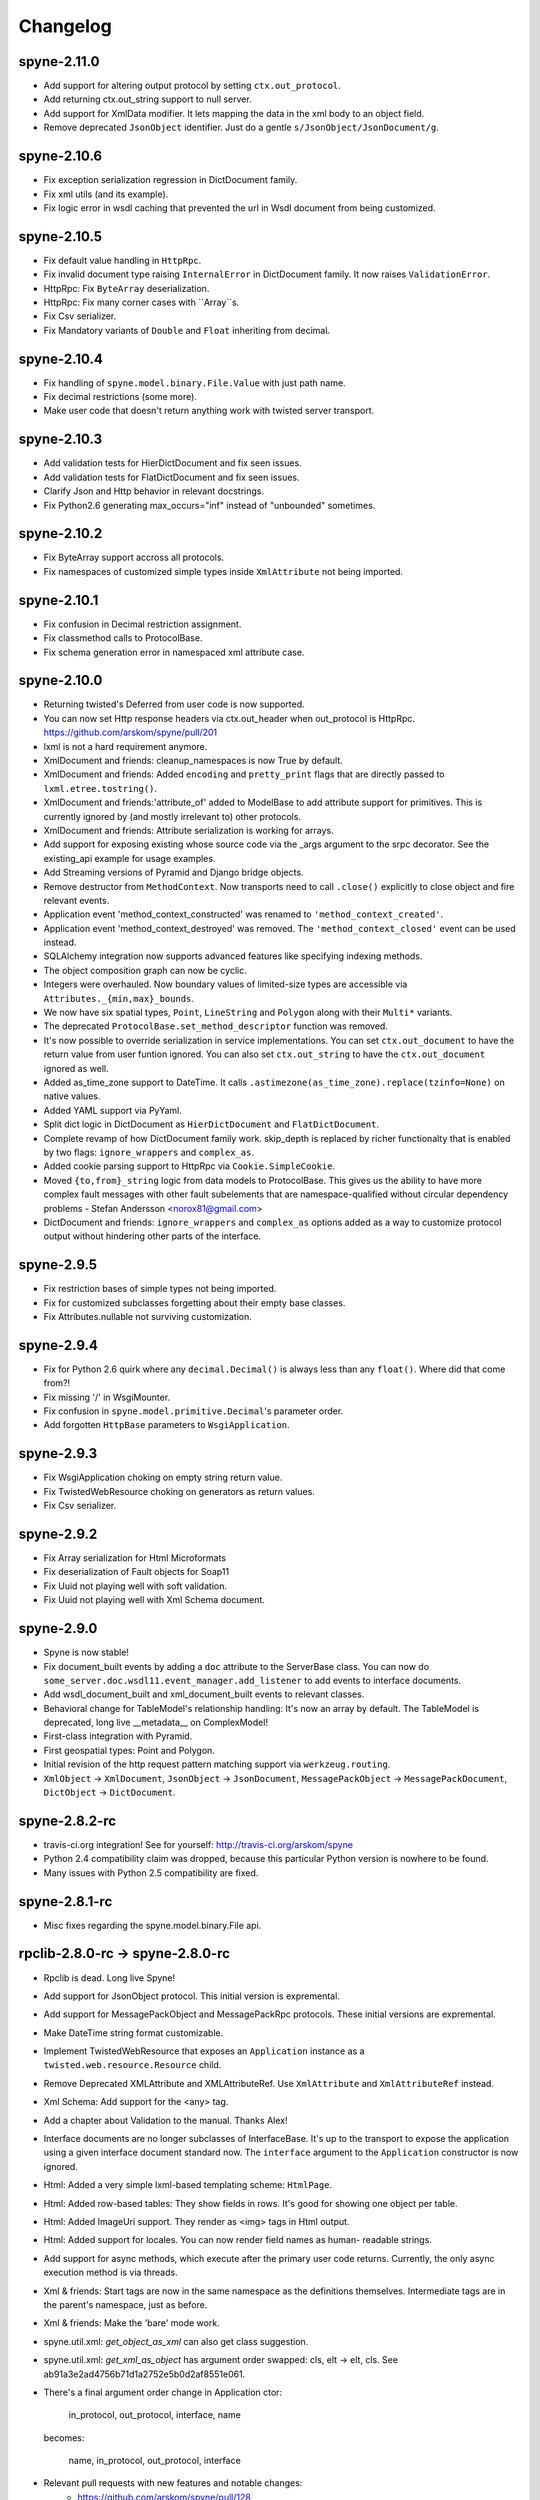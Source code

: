 
Changelog
=========

spyne-2.11.0
------------
* Add support for altering output protocol by setting ``ctx.out_protocol``.
* Add returning ctx.out_string support to null server.
* Add support for XmlData modifier. It lets mapping the data in the xml body
  to an object field.
* Remove deprecated ``JsonObject`` identifier. Just do a gentle
  ``s/JsonObject/JsonDocument/g``.

spyne-2.10.6
------------
* Fix exception serialization regression in DictDocument family.
* Fix xml utils (and its example).
* Fix logic error in wsdl caching that prevented the url in Wsdl document from
  being customized.

spyne-2.10.5
------------
* Fix default value handling in ``HttpRpc``.
* Fix invalid document type raising ``InternalError`` in DictDocument family.
  It now raises ``ValidationError``.
* HttpRpc: Fix ``ByteArray`` deserialization.
* HttpRpc: Fix many corner cases with ``Array``s.
* Fix Csv serializer.
* Fix Mandatory variants of ``Double`` and ``Float`` inheriting from decimal.

spyne-2.10.4
------------
* Fix handling of ``spyne.model.binary.File.Value`` with just path name.
* Fix decimal restrictions (some more).
* Make user code that doesn't return anything work with twisted server
  transport.

spyne-2.10.3
------------
* Add validation tests for HierDictDocument and fix seen issues.
* Add validation tests for FlatDictDocument and fix seen issues.
* Clarify Json and Http behavior in relevant docstrings.
* Fix Python2.6 generating max_occurs="inf" instead of "unbounded" sometimes.

spyne-2.10.2
------------
* Fix ByteArray support accross all protocols.
* Fix namespaces of customized simple types inside ``XmlAttribute`` not being
  imported.

spyne-2.10.1
------------
* Fix confusion in Decimal restriction assignment.
* Fix classmethod calls to ProtocolBase.
* Fix schema generation error in namespaced xml attribute case.

spyne-2.10.0
------------
* Returning twisted's Deferred from user code is now supported.
* You can now set Http response headers via ctx.out_header when
  out_protocol is HttpRpc. https://github.com/arskom/spyne/pull/201
* lxml is not a hard requirement anymore.
* XmlDocument and friends: cleanup_namespaces is now True by default.
* XmlDocument and friends: Added ``encoding`` and ``pretty_print`` flags that
  are directly passed to ``lxml.etree.tostring()``.
* XmlDocument and friends:'attribute_of' added to ModelBase to add attribute
  support for primitives. This is currently ignored by (and mostly irrelevant
  to) other protocols.
* XmlDocument and friends: Attribute serialization is working for arrays.
* Add support for exposing existing whose source code via the _args argument
  to the srpc decorator. See the existing_api example for usage examples.
* Add Streaming versions of Pyramid and Django bridge objects.
* Remove destructor from ``MethodContext``. Now transports need to call
  ``.close()`` explicitly to close object and fire relevant events.
* Application event 'method_context_constructed' was renamed to
  ``'method_context_created'``.
* Application event 'method_context_destroyed' was removed. The
  ``'method_context_closed'`` event can be used instead.
* SQLAlchemy integration now supports advanced features like specifying
  indexing methods.
* The object composition graph can now be cyclic.
* Integers were overhauled. Now boundary values of limited-size types are
  accessible via ``Attributes._{min,max}_bounds``.
* We now have six spatial types, ``Point``, ``LineString`` and ``Polygon``
  along with their ``Multi*`` variants.
* The deprecated ``ProtocolBase.set_method_descriptor`` function was removed.
* It's now possible to override serialization in service implementations.
  You can set ``ctx.out_document`` to have the return value from user funtion
  ignored. You can also set ``ctx.out_string`` to have the ``ctx.out_document``
  ignored as well.
* Added as_time_zone support to DateTime. It calls
  ``.astimezone(as_time_zone).replace(tzinfo=None)`` on native values.
* Added YAML support via PyYaml.
* Split dict logic in DictDocument as ``HierDictDocument`` and
  ``FlatDictDocument``.
* Complete revamp of how DictDocument family work. skip_depth is replaced by
  richer functionalty that is enabled by two flags: ``ignore_wrappers`` and
  ``complex_as``.
* Added cookie parsing support to HttpRpc via ``Cookie.SimpleCookie``.
* Moved ``{to,from}_string`` logic from data models to ProtocolBase.
  This gives us the ability to have more complex fault messages
  with other fault subelements that are namespace-qualified without
  circular dependency problems - Stefan Andersson <norox81@gmail.com>
* DictDocument and friends: ``ignore_wrappers`` and ``complex_as`` options
  added as a way to customize protocol output without hindering other parts
  of the interface.

spyne-2.9.5
-----------
* Fix restriction bases of simple types not being imported.
* Fix for customized subclasses forgetting about their empty base classes.
* Fix Attributes.nullable not surviving customization.

spyne-2.9.4
-----------
* Fix for Python 2.6 quirk where any ``decimal.Decimal()`` is always less than
  any ``float()``. Where did that come from?!
* Fix missing '/' in WsgiMounter.
* Fix confusion in ``spyne.model.primitive.Decimal``'s parameter order.
* Add forgotten ``HttpBase`` parameters to ``WsgiApplication``.

spyne-2.9.3
-----------
* Fix WsgiApplication choking on empty string return value.
* Fix TwistedWebResource choking on generators as return values.
* Fix Csv serializer.

spyne-2.9.2
-----------
* Fix Array serialization for Html Microformats
* Fix deserialization of Fault objects for Soap11
* Fix Uuid not playing well with soft validation.
* Fix Uuid not playing well with Xml Schema document.

spyne-2.9.0
-----------
* Spyne is now stable!
* Fix document_built events by adding a ``doc`` attribute to the ServerBase
  class. You can now do ``some_server.doc.wsdl11.event_manager.add_listener``
  to add events to interface documents.
* Add wsdl_document_built and xml_document_built events to relevant classes.
* Behavioral change for TableModel's relationship handling: It's now an array
  by default. The TableModel is deprecated, long live __metadata__ on
  ComplexModel!
* First-class integration with Pyramid.
* First geospatial types: Point and Polygon.
* Initial revision of the http request pattern matching support via
  ``werkzeug.routing``.
* ``XmlObject`` -> ``XmlDocument``, ``JsonObject`` -> ``JsonDocument``,
  ``MessagePackObject`` -> ``MessagePackDocument``,
  ``DictObject`` -> ``DictDocument``.

spyne-2.8.2-rc
--------------
* travis-ci.org integration! See for yourself: http://travis-ci.org/arskom/spyne
* Python 2.4 compatibility claim was dropped, because this particular Python
  version is nowhere to be found.
* Many issues with Python 2.5 compatibility are fixed.

spyne-2.8.1-rc
--------------
* Misc fixes regarding the spyne.model.binary.File api.

rpclib-2.8.0-rc -> spyne-2.8.0-rc
---------------------------------
* Rpclib is dead. Long live Spyne!
* Add support for JsonObject protocol. This initial version is expremental.
* Add support for MessagePackObject and MessagePackRpc protocols. These
  initial versions are expremental.
* Make DateTime string format customizable.
* Implement TwistedWebResource that exposes an ``Application`` instance as a
  ``twisted.web.resource.Resource`` child.
* Remove Deprecated XMLAttribute and XMLAttributeRef. Use ``XmlAttribute``
  and ``XmlAttributeRef`` instead.
* Xml Schema: Add support for the <any> tag.
* Add a chapter about Validation to the manual. Thanks Alex!
* Interface documents are no longer subclasses of InterfaceBase. It's up
  to the transport to expose the application using a given interface document
  standard now. The ``interface`` argument to the ``Application`` constructor
  is now ignored.
* Html: Added a very simple lxml-based templating scheme: ``HtmlPage``.
* Html: Added row-based tables: They show fields in rows. It's good for
  showing one object per table.
* Html: Added ImageUri support. They render as <img> tags in Html output.
* Html: Added support for locales. You can now render field names as human-
  readable strings.
* Add support for async methods, which execute after the primary user code
  returns. Currently, the only async execution method is via threads.
* Xml & friends: Start tags are now in the same namespace as the definitions
  themselves. Intermediate tags are in the parent's namespace, just as before.
* Xml & friends: Make the 'bare' mode work.
* spyne.util.xml: `get_object_as_xml` can also get class suggestion.
* spyne.util.xml: `get_xml_as_object` has argument order swapped:
  cls, elt -> elt, cls. See ab91a3e2ad4756b71d1a2752e5b0d2af8551e061.
* There's a final argument order change in Application ctor:

      in_protocol, out_protocol, interface, name

  becomes:

      name, in_protocol, out_protocol, interface

* Relevant pull requests with new features and notable changes:
   * https://github.com/arskom/spyne/pull/128
   * https://github.com/arskom/spyne/pull/129
   * https://github.com/arskom/spyne/pull/139
   * https://github.com/arskom/spyne/pull/142
   * https://github.com/arskom/spyne/pull/148
   * https://github.com/arskom/spyne/pull/157
   * https://github.com/arskom/spyne/pull/173

rpclib-2.7.0-beta
-----------------
* Add support for non-chunked encoding to Wsgi transport.
* Add support for Html Microformats.
* Add ``function`` property to MethodContext that is re-initialized from
  ``descriptor.function`` for each new request. Stay away from
  ``descriptor.function`` unless you understand the consequences!..
* String and Unicode models are now separate objects with well-defined
  (de)serialization behaviour.
* Argument order change in Application ctor: ::

      interface, in_protocol, out_protocol

  becomes: ::

      in_protocol, out_protocol, interface

  See here: https://github.com/arskom/spyne/commit/45f5af70aa826640008222bda96299d51c9df980#diff-1

* Full changelog:
    * https://github.com/arskom/spyne/pull/123
    * https://github.com/arskom/spyne/pull/124
    * https://github.com/arskom/spyne/pull/125

rpclib-2.6.1-beta
-----------------
* Fix (for real this time) the race condition in wsgi server's wsdl handler.

rpclib-2.6.0-beta
-----------------
* HttpRpc now parses POST/PUT/PATCH bodies, can accept file uploads.
  Uses werkzeug to do that, which is now a soft dependency.
* ByteArray now child of SimpleModel. It's now possible to customize it simply
  by calling it.
* Fix race condition in wsgi server wsdl request.
* Full change log: https://github.com/arskom/spyne/pull/122

rpclib-2.5.2-beta
-----------------
* Misc. fixes.
* Full change log: https://github.com/arskom/spyne/pull/118

rpclib-2.5.1-beta
-----------------
* Switched to magic cookie constants instead of strings in protocol logic.
* check_validator -> set_validator in ProtocolBase
* Started parsing Http headers in HttpRpc protocol.
* HttpRpc now properly validates nested value frequencies.
* HttpRpc now works with arrays of simple types as well.
* Full change log: https://github.com/arskom/spyne/pull/117
                   https://github.com/arskom/spyne/pull/116

rpclib-2.5.0-beta
-----------------
* Implemented fanout support for transports and protocols that can handle
  that.
* Implemented a helper module that generates a Soap/Wsdl 1.1 application in
  ``rpclib.util.simple``
* Some work towards supporting Python3 using ``2to3``. See issue #113.
* ``ctx.descriptor.reset_function`` implemented. It's now safe to fiddle
  with that value in event handlers.
* Added a cleaned-up version of the Django wrapper: https://gist.github.com/1316025
* Fix most of the tests that fail due to api changes.
* Fix Http soap client.
* Full change log: https://github.com/arskom/spyne/pull/115

rpclib-2.4.7-beta
-----------------
* Made color in logs optional
* Fixed ByteArray serializer

rpclib-2.4.5-beta
-----------------
* Time primitive was implemented.
* Fix for multiple ports was integrated.
* Added http cookie authentication example with suds.
* Full change log: https://github.com/arskom/spyne/pull/109

rpclib-2.4.3-beta
-----------------
* Many issues with 'soft' validation was fixed.
* ``MethodDescriptor.udp`` added. Short for "User-Defined Properties", you can
  use it to store arbitrary metadata about the decorated method.
* Fix HttpRpc response serialization.
* Documentation updates.

rpclib-2.4.1-beta
-----------------
* Fixed import errors in Python<=2.5.
* A problem with rpclib's String and unicode objects was fixed.

rpclib-2.4.0-beta
-----------------
* Fixed Fault publishing in Wsdl.
* Implemented 'soft' validation.
* Documentation improvements. It's mostly ready!
* A bug with min/max_occurs logic was fixed. This causes rpclib not to send
  null values for elements with min_occurs=0 (the default value).
* Native value for ``rpclib.model.primitive.String`` was changed to
  ``unicode``. To exchange raw data, you should use
  ``rpclib.model.binary.ByteArray``.
* Full change log: https://github.com/arskom/spyne/pull/90

rpclib-2.3.3-beta
-----------------
* Added MAX_CONTENT_LENGTH = 2 * 1024 * 1024 and BLOCK_LENGTH = 8 * 1024
  constants to rpclib.server.wsgi module.
* rpclib.model.binary.Attachment is deprecated, and is replaced by ByteArray.
  The native format of ByteArray is an iterable of strings.
* Exception handling was formalized. HTTP return codes can be set by exception
  classes from rpclib.error or custom exceptions.
* Full change log: https://github.com/arskom/spyne/pull/88

rpclib-2.3.2-beta
-----------------
* Limited support for sqlalchemy.orm.relationship (no string arguments)
* Added missing event firings.
* Documented event api and fundamental data structures (rpclib._base)
* Full change log: https://github.com/arskom/spyne/pull/87

rpclib-2.3.1-beta
-----------------
* HttpRpc protocol now returns 404 when a requested resource was not found.
* New tests added for HttpRpc protocol.
* Miscellanous other fixes. See: https://github.com/arskom/spyne/pull/86

rpclib-2.3.0-beta
-----------------
* Documentation improvements.
* rpclib.protocol.xml.XmlObject is now working as out_protocol.
* Many fixes.

rpclib-2.2.3-beta
------------------
* Documentation improvements.
* rpclib.client.http.Client -> rpclib.client.http.HttpClient
* rpclib.client.zeromq.Client -> rpclib.client.zeromq.ZeroMQClient
* rpclib.server.zeromq.Server -> rpclib.server.zeromq.ZeroMQServer
* rpclib.model.table.TableSerializer -> rpclib.model.table.TableModel

rpclib-2.2.2-beta
-----------------
* Fixed call to rpclib.application.Application.call_wrapper
* Fixed HttpRpc server transport instantiation.
* Documentation improvements.

rpclib-2.2.1-beta
-----------------
* rpclib.application.Application.call_wrapper introduced
* Documentation improvements.

rpclib-2.2.0-beta
-----------------
* The serialization / deserialization logic was redesigned. Now most of the
  serialization-related logic is under the responsibility of the ProtocolBase
  children.
* Interface generation logic was redesigned. The WSDL logic is separated to
  XmlSchema and Wsdl11 classes. 'add_to_schema' calls were renamed to just
  'add' and were moved inside rpclib.interface.xml_schema package.
* Interface and Protocol assignment of an rpclib application is now more
  explicit. Both are also configurable during instantion. This doesn't mean
  there's much to configure :)
* WS-I Conformance is back!. See https://github.com/arskom/spyne/blob/master/src/rpclib/test/interop/wsi-report-rpclib.xml
  for the latest conformance report.
* Numeric types now support range restrictions. e.g. Integer(ge=0) will only
  accept positive integers.
* Any -> AnyXml, AnyAsDict -> AnyDict. AnyAsDict is not the child of the AnyXml
  anymore.
* rpclib.model.exception -> rpclib.model.fault.

rpclib-2.1.0-alpha
------------------
* The method dispatch logic was rewritten: It's now possible for the protocols
  to override how method request strings are matched to methods definitions.
* Unsigned integer primitives were added.
* ZeroMQ client was fixed.
* Header confusion in native http soap client was fixed.
* Grouped transport-specific context information under ctx.transport
  attribute.
* Added a self reference mechanism.

rpclib-2.0.10-alpha
-------------------
* The inclusion of base xml schemas were made optional.
* WSDL: Fix out header being the same as in header.
* Added type checking to outgoing Integer types. it's not handled as nicely as
  it should be.
* Fixed the case where changing the _in_message tag name of the method
  prevented it from being called.
* SOAP/WSDL: Added support for multiple {in,out}_header objects.
* Fix some XMLAttribute bugs.

rpclib-2.0.9-alpha
------------------
* Added inheritance support to rpclib.model.table.TableSerializer.

rpclib-2.0.8-alpha
------------------
* The NullServer now also returns context with the return object to have it
  survive past user-defined method return.

rpclib-2.0.7-alpha
------------------
* More tests are migrated to the new api.
* Function identifier strings are no more created directly from the function
  object itself. Function's key in the class definition is used as default
  instead.
* Base xml schemas are no longer imported.

rpclib-2.0.6-alpha
------------------
* Added rpclib.server.null.NullServer, which is a server class with a client
  interface that attempts to do no (de)serialization at all. It's intended to
  be used in tests.

rpclib-2.0.5-alpha
------------------
* Add late mapping support to sqlalchemy table serializer.

rpclib-2.0.4-alpha
------------------
* Add preliminary support for a sqlalchemy-0.7-compatible serializer.

rpclib-2.0.3-alpha
------------------
* Migrate the HttpRpc serializer to the new internal api.

rpclib-2.0.2-alpha
------------------
* SimpleType -> SimpleModel
* Small bugfixes.

rpclib-2.0.1-alpha
------------------
* EventManager now uses ordered sets instead of normal sets to store event
  handlers.
* Implemented sort_wsdl, a small hack to sort wsdl output in order to ease
  debugging.

rpclib-2.0.0-alpha
------------------
* Implemented EventManager and replaced hook calls with events.
* The rpc decorator now produces static methods. The methods still get an implicit
  first argument that holds the service contexts. It's an instance of the
  MethodContext class, and not the ServiceBase (formerly DefinitionBase) class.
* The new srpc decorator doesn't force the methods to have an implicit first
  argument.
* Fixed fault namespace resolution.
* Moved xml constants to rpclib.const.xml_ns
* The following changes to soaplib were ported to rpclib's SOAP/WSDL parts:
   * duration object is now compatible with Python's native timedelta.
   * WSDL: Support for multiple <service> tags in the wsdl (one for each class in the
     application)
   * WSDL: Support for multiple <portType> tags and multiple ports.
   * WSDL: Support for enumerating exceptions a method can throw was added.
   * SOAP: Exceptions got some love to be more standards-compliant.
   * SOAP: Xml attribute support
* Moved all modules with packagename.base to packagename._base.
* Renamed classes to have module name as a prefix:
   * rpclib.client._base.Base -> rpclib.client._base.ClientBase
   * rpclib.model._base.Base -> rpclib.model._base.ModelBase
   * rpclib.protocol._base.Base -> rpclib.protocol._base.ProtocolBase
   * rpclib.server._base.Base -> rpclib.server._base.ServerBase
   * rpclib.service.DefinitionBase -> rpclib.service.ServiceBase
   * rpclib.server.wsgi.Application  -> rpclib.server.wsgi.WsgiApplication
* Moved some classes and modules around:
   * rpclib.model.clazz -> rpclib.model.complex
   * rpclib.model.complex.ClassSerializer -> rpclib.model.complex.ComplexModel
   * rpclib.Application -> rpclib.application.Application
   * rpclib.service.rpc, srpc -> rpclib.decorator.rpc, srpc

soaplib-3.x -> rpclib-1.1.1-alpha
---------------------------------
* Soaplib is now also protocol agnostic. As it now supports protocols other
  than soap (like Rest-minus-the-verbs HttpRpc), it's renamed to rpclib. This
  also means soaplib can now support multiple versions of soap and wsdl
  standards.
* Mention of xml and soap removed from public api where it's not directly
  related to soap or xml. (e.g. a hook rename: on_method_exception_xml ->
  on_method_exception_doc)
* Protocol serializers now return iterables instead of complete messages. This
  is a first step towards eliminating the need to have the whole message in
  memory during processing.

soaplib-2.x
-----------
* This release transformed soaplib from a soap server that exclusively supported
  http to a soap serialization/deserialization library that is architecture and
  transport agnostic.
* Hard dependency on WSGI removed.
* Sphinx docs with working examples: http://arskom.github.com/rpclib/
* Serializers renamed to Models.
* Standalone xsd generation for ClassSerializer objects has been added. This
  allows soaplib to be used to define generic XML schemas, without SOAP
  artifacts.
* Annotation Tags for primitive Models has been added.
* The soaplib client has been re-written after having been dropped from
  recent releases. It follows the suds API but is based on lxml for better
  performance.
  WARNING: the soaplib client is not well-tested and future support is tentative
  and dependent on community response.
* 0mq support added.
* Twisted supported via WSGI wrappers.
* Increased test coverage for soaplib and supported servers

soaplib-1.0
-----------
* Standards-compliant Soap Faults
* Allow multiple return values and return types

soaplib-0.9.4
-------------
* pritimitive.Array -> clazz.Array
* Support for SimpleType restrictions (pattern, length, etc.)

soaplib-0.9.3
-------------
* Soap header support
* Tried the WS-I Test first time. Many bug fixes.

soaplib-0.9.2
-------------
* Support for inheritance.

soaplib-0.9.1
-------------
* Support for publishing multiple service classes.

soaplib-0.9
-----------
* Soap server logic almost completely rewritten.
* Soap client removed in favor of suds.
* Object definition api no longer needs a class types: under class definition.
* XML Schema validation is supported.
* Support for publishing multiple namespaces. (multiple <schema> tags in the wsdl)
* Support for enumerations.
* Application and Service Definition are separated. Application is instantiated
  on server start, and Service Definition is instantiated for each new request.
* @soapmethod -> @rpc

soaplib-0.8.1
-------------
* Switched to lxml for proper xml namespace support.

soaplib-0.8.0
-------------
* First public stable release.

